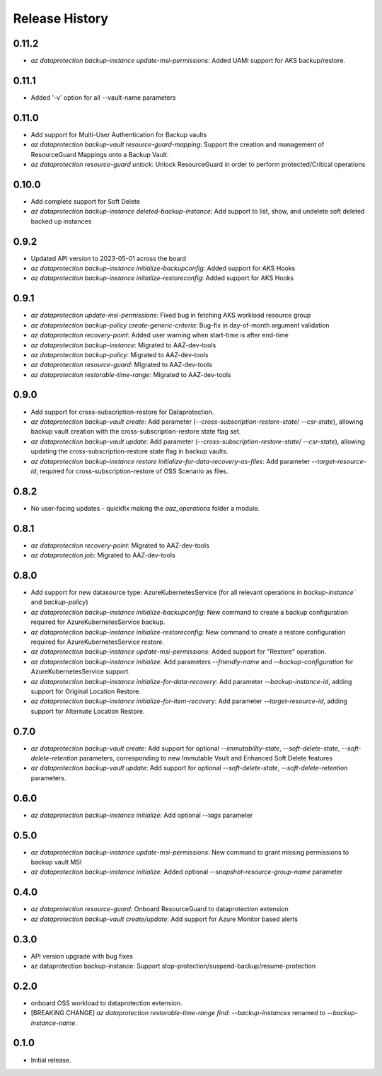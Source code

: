 .. :changelog:

Release History
===============
0.11.2
++++++
* `az dataprotection backup-instance update-msi-permissions`: Added UAMI support for AKS backup/restore.

0.11.1
++++++
* Added '-v' option for all --vault-name parameters

0.11.0
++++++
* Add support for Multi-User Authentication for Backup vaults
* `az dataprotection backup-vault resource-guard-mapping`: Support the creation and management of ResourceGuard Mappings onto a Backup Vault.
* `az dataprotection resource-guard unlock`: Unlock ResourceGuard in order to perform protected/Critical operations

0.10.0
++++++
* Add complete support for Soft Delete
* `az dataprotection backup-instance deleted-backup-instance`: Add support to list, show, and undelete soft deleted backed up instances

0.9.2
++++++
* Updated API version to 2023-05-01 across the board
* `az dataprotection backup-instance initialize-backupconfig`: Added support for AKS Hooks
* `az dataprotection backup-instance initialize-restoreconfig`: Added support for AKS Hooks

0.9.1
+++++
* `az dataprotection update-msi-permissions`: Fixed bug in fetching AKS workload resource group
* `az dataprotection backup-policy create-generic-criteria`: Bug-fix in day-of-month argument validation
* `az dataprotection recovery-point`: Added user warning when start-time is after end-time
* `az dataprotection backup-instance`: Migrated to AAZ-dev-tools
* `az dataprotection backup-policy`: Migrated to AAZ-dev-tools
* `az dataprotection resource-guard`: Migrated to AAZ-dev-tools
* `az dataprotection restorable-time-range`: Migrated to AAZ-dev-tools

0.9.0
+++++
* Add support for cross-subscription-restore for Dataprotection.
* `az dataprotection backup-vault create`: Add parameter (`--cross-subscription-restore-state`/ `--csr-state`), allowing backup vault creation with the cross-subscription-restore state flag set.
* `az dataprotection backup-vault update`: Add parameter (`--cross-subscription-restore-state`/ `--csr-state`), allowing updating the cross-subscription-restore state flag in backup vaults.
* `az dataprotection backup-instance restore initialize-for-data-recovery-as-files`: Add parameter `--target-resource-id`, required for cross-subscription-restore of OSS Scenario as files.

0.8.2
+++++
* No user-facing updates - quickfix making the `aaz_operations` folder a module.

0.8.1
+++++
* `az dataprotection recovery-point`: Migrated to AAZ-dev-tools
* `az dataprotection job`: Migrated to AAZ-dev-tools

0.8.0
+++++
* Add support for new datasource type: AzureKubernetesService (for all relevant operations in `backup-instance`` and `backup-policy`)
* `az dataprotection backup-instance initialize-backupconfig`: New command to create a backup configuration required for AzureKubernetesService backup.
* `az dataprotection backup-instance initialize-restoreconfig`: New command to create a restore configuration required for AzureKubernetesService restore.
* `az dataprotection backup-instance update-msi-permissions`: Added support for "Restore" operation.
* `az dataprotection backup-instance initialize`: Add parameters `--friendly-name` and `--backup-configuration` for AzureKubernetesService support.
* `az dataprotection backup-instance initialize-for-data-recovery`: Add parameter `--backup-instance-id`, adding support for Original Location Restore.
* `az dataprotection backup-instance initialize-for-item-recovery`: Add parameter `--target-resource-id`, adding support for Alternate Location Restore.

0.7.0
++++++
* `az dataprotection backup-vault create`: Add support for optional `--immutability-state`, `--soft-delete-state`, `--soft-delete-retention` parameters, corresponding to new Immutable Vault and Enhanced Soft Delete features
* `az dataprotection backup-vault update`: Add support for optional `--soft-delete-state`, `--soft-delete-retention` parameters.

0.6.0
++++++
* `az dataprotection backup-instance initialize`: Add optional `--tags` parameter

0.5.0
++++++
* `az dataprotection backup-instance update-msi-permissions`: New command to grant missing permissions to backup vault MSI
* `az dataprotection backup-instance initialize`: Added optional `--snapshot-resource-group-name` parameter

0.4.0
++++++
* `az dataprotection resource-guard`: Onboard ResourceGuard to dataprotection extension
* `az dataprotection backup-vault create/update`: Add support for Azure Monitor based alerts

0.3.0
++++++
* API version upgrade with bug fixes
* az dataprotection backup-instance: Support stop-protection/suspend-backup/resume-protection

0.2.0
++++++
* onboard OSS workload to dataprotection extension.
* [BREAKING CHANGE] `az dataprotection restorable-time-range find`: `--backup-instances` renamed to `--backup-instance-name`.

0.1.0
++++++
* Initial release.
